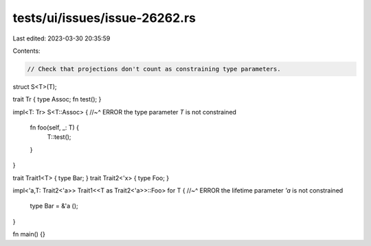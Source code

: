 tests/ui/issues/issue-26262.rs
==============================

Last edited: 2023-03-30 20:35:59

Contents:

.. code-block:: rs

    // Check that projections don't count as constraining type parameters.

struct S<T>(T);

trait Tr { type Assoc; fn test(); }

impl<T: Tr> S<T::Assoc> {
//~^ ERROR the type parameter `T` is not constrained
    fn foo(self, _: T) {
        T::test();
    }
}

trait Trait1<T> { type Bar; }
trait Trait2<'x> { type Foo; }

impl<'a,T: Trait2<'a>> Trait1<<T as Trait2<'a>>::Foo> for T {
//~^ ERROR the lifetime parameter `'a` is not constrained
    type Bar = &'a ();
}

fn main() {}


